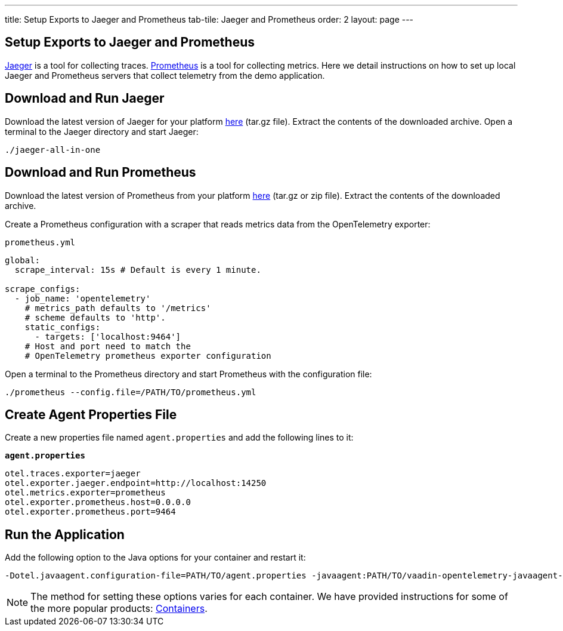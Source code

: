 ---
title: Setup Exports to Jaeger and Prometheus
tab-tile: Jaeger and Prometheus
order: 2
layout: page
---

== Setup Exports to Jaeger and Prometheus

https://www.jaegertracing.io/[Jaeger] is a tool for collecting traces.
https://prometheus.io/[Prometheus] is a tool for collecting metrics.
Here we detail instructions on how to set up local Jaeger and Prometheus servers that collect telemetry from the demo application.

== Download and Run Jaeger

Download the latest version of Jaeger for your platform https://www.jaegertracing.io/download/[here] (tar.gz file).
Extract the contents of the downloaded archive.
Open a terminal to the Jaeger directory and start Jaeger:
[source,shell]
----
./jaeger-all-in-one
----

== Download and Run Prometheus

Download the latest version of Prometheus from your platform https://prometheus.io/download/[here] (tar.gz or zip file).
Extract the contents of the downloaded archive.

Create a Prometheus configuration with a scraper that reads metrics data from the OpenTelemetry exporter:

.`prometheus.yml`
[source,yaml]
----
global:
  scrape_interval: 15s # Default is every 1 minute.

scrape_configs:
  - job_name: 'opentelemetry'
    # metrics_path defaults to '/metrics'
    # scheme defaults to 'http'.
    static_configs:
      - targets: ['localhost:9464']
    # Host and port need to match the
    # OpenTelemetry prometheus exporter configuration
----

Open a terminal to the Prometheus directory and start Prometheus with the configuration file:

[source,shell]
----
./prometheus --config.file=/PATH/TO/prometheus.yml
----

== Create Agent Properties File

Create a new properties file named `agent.properties` and add the following lines to it:

.`*agent.properties*`
[source,properties]
----
otel.traces.exporter=jaeger
otel.exporter.jaeger.endpoint=http://localhost:14250
otel.metrics.exporter=prometheus
otel.exporter.prometheus.host=0.0.0.0
otel.exporter.prometheus.port=9464
----

== Run the Application

Add the following option to the Java options for your container and restart it:

----
-Dotel.javaagent.configuration-file=PATH/TO/agent.properties -javaagent:PATH/TO/vaadin-opentelemetry-javaagent-VERSION.jar
----

[NOTE]
The method for setting these options varies for each container.
We have provided instructions for some of the more popular products: <<../containers#,Containers>>.
